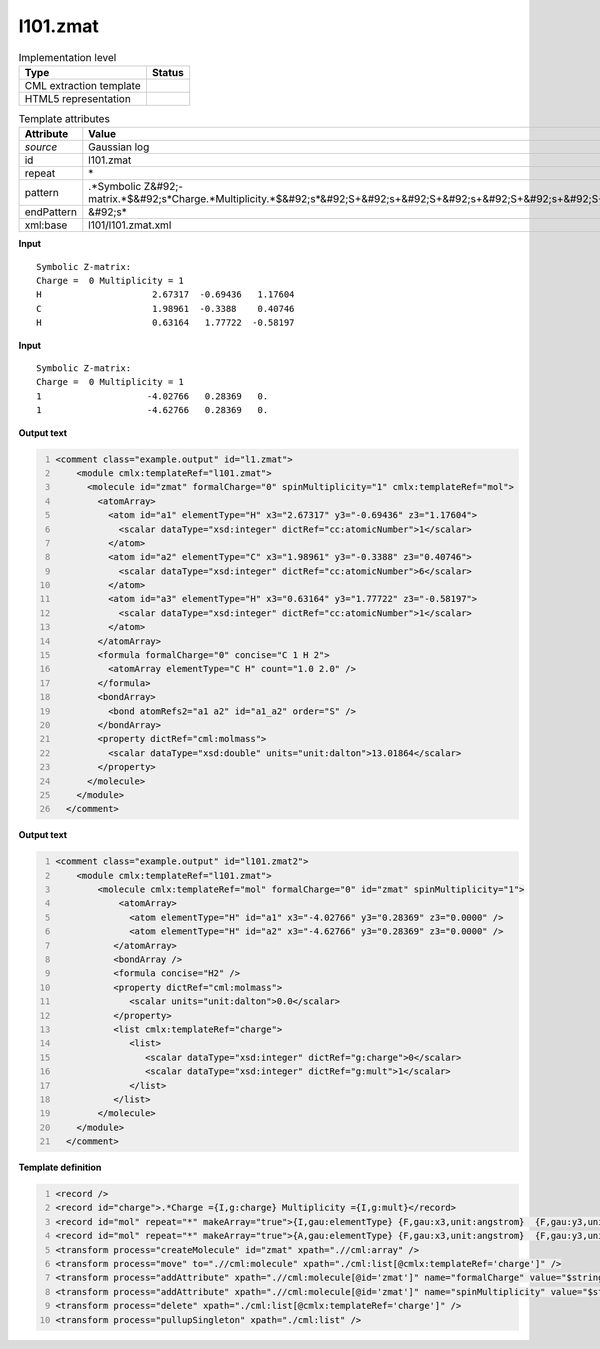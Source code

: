 .. _l101.zmat-d3e13260:

l101.zmat
=========

.. table:: Implementation level

   +----------------------------------------------------------------------------------------------------------------------------+----------------------------------------------------------------------------------------------------------------------------+
   | Type                                                                                                                       | Status                                                                                                                     |
   +============================================================================================================================+============================================================================================================================+
   | CML extraction template                                                                                                    | |image1|                                                                                                                   |
   +----------------------------------------------------------------------------------------------------------------------------+----------------------------------------------------------------------------------------------------------------------------+
   | HTML5 representation                                                                                                       | |image2|                                                                                                                   |
   +----------------------------------------------------------------------------------------------------------------------------+----------------------------------------------------------------------------------------------------------------------------+

.. table:: Template attributes

   +----------------------------------------------------------------------------------------------------------------------------+----------------------------------------------------------------------------------------------------------------------------+
   | Attribute                                                                                                                  | Value                                                                                                                      |
   +============================================================================================================================+============================================================================================================================+
   | *source*                                                                                                                   | Gaussian log                                                                                                               |
   +----------------------------------------------------------------------------------------------------------------------------+----------------------------------------------------------------------------------------------------------------------------+
   | id                                                                                                                         | l101.zmat                                                                                                                  |
   +----------------------------------------------------------------------------------------------------------------------------+----------------------------------------------------------------------------------------------------------------------------+
   | repeat                                                                                                                     | \*                                                                                                                         |
   +----------------------------------------------------------------------------------------------------------------------------+----------------------------------------------------------------------------------------------------------------------------+
   | pattern                                                                                                                    | .*Symbolic Z&#92;-matrix.*$&#92;s*Charge.*Multiplicity.*$&#92;s*&#92;S+&#92;s+&#92;S+&#92;s+&#92;S+&#92;s+&#92;S+&#92;s\*  |
   +----------------------------------------------------------------------------------------------------------------------------+----------------------------------------------------------------------------------------------------------------------------+
   | endPattern                                                                                                                 | &#92;s\*                                                                                                                   |
   +----------------------------------------------------------------------------------------------------------------------------+----------------------------------------------------------------------------------------------------------------------------+
   | xml:base                                                                                                                   | l101/l101.zmat.xml                                                                                                         |
   +----------------------------------------------------------------------------------------------------------------------------+----------------------------------------------------------------------------------------------------------------------------+

.. container:: formalpara-title

   **Input**

::

    Symbolic Z-matrix:
    Charge =  0 Multiplicity = 1
    H                     2.67317  -0.69436   1.17604 
    C                     1.98961  -0.3388    0.40746 
    H                     0.63164   1.77722  -0.58197 

     

.. container:: formalpara-title

   **Input**

::

    Symbolic Z-matrix:
    Charge =  0 Multiplicity = 1
    1                    -4.02766   0.28369   0.
    1                    -4.62766   0.28369   0.

.. container:: formalpara-title

   **Output text**

.. code:: xml
   :number-lines:

   <comment class="example.output" id="l1.zmat">
       <module cmlx:templateRef="l101.zmat">
         <molecule id="zmat" formalCharge="0" spinMultiplicity="1" cmlx:templateRef="mol">
           <atomArray>
             <atom id="a1" elementType="H" x3="2.67317" y3="-0.69436" z3="1.17604">
               <scalar dataType="xsd:integer" dictRef="cc:atomicNumber">1</scalar>
             </atom>
             <atom id="a2" elementType="C" x3="1.98961" y3="-0.3388" z3="0.40746">
               <scalar dataType="xsd:integer" dictRef="cc:atomicNumber">6</scalar>
             </atom>
             <atom id="a3" elementType="H" x3="0.63164" y3="1.77722" z3="-0.58197">
               <scalar dataType="xsd:integer" dictRef="cc:atomicNumber">1</scalar>
             </atom>
           </atomArray>
           <formula formalCharge="0" concise="C 1 H 2">
             <atomArray elementType="C H" count="1.0 2.0" />
           </formula>
           <bondArray>
             <bond atomRefs2="a1 a2" id="a1_a2" order="S" />
           </bondArray>
           <property dictRef="cml:molmass">
             <scalar dataType="xsd:double" units="unit:dalton">13.01864</scalar>
           </property>
         </molecule>
       </module>
     </comment>

.. container:: formalpara-title

   **Output text**

.. code:: xml
   :number-lines:

   <comment class="example.output" id="l101.zmat2">
       <module cmlx:templateRef="l101.zmat">
           <molecule cmlx:templateRef="mol" formalCharge="0" id="zmat" spinMultiplicity="1">
               <atomArray>
                 <atom elementType="H" id="a1" x3="-4.02766" y3="0.28369" z3="0.0000" />
                 <atom elementType="H" id="a2" x3="-4.62766" y3="0.28369" z3="0.0000" />
              </atomArray>
              <bondArray />
              <formula concise="H2" />
              <property dictRef="cml:molmass">
                 <scalar units="unit:dalton">0.0</scalar>
              </property>
              <list cmlx:templateRef="charge">
                 <list>
                    <scalar dataType="xsd:integer" dictRef="g:charge">0</scalar>
                    <scalar dataType="xsd:integer" dictRef="g:mult">1</scalar>
                 </list>
              </list>
           </molecule>
       </module>
     </comment>

.. container:: formalpara-title

   **Template definition**

.. code:: xml
   :number-lines:

   <record />
   <record id="charge">.*Charge ={I,g:charge} Multiplicity ={I,g:mult}</record>
   <record id="mol" repeat="*" makeArray="true">{I,gau:elementType} {F,gau:x3,unit:angstrom}  {F,gau:y3,unit:angstrom} {F,gau:z3,unit:angstrom}</record>
   <record id="mol" repeat="*" makeArray="true">{A,gau:elementType} {F,gau:x3,unit:angstrom}  {F,gau:y3,unit:angstrom} {F,gau:z3,unit:angstrom}</record>
   <transform process="createMolecule" id="zmat" xpath=".//cml:array" />
   <transform process="move" to=".//cml:molecule" xpath="./cml:list[@cmlx:templateRef='charge']" />
   <transform process="addAttribute" xpath=".//cml:molecule[@id='zmat']" name="formalCharge" value="$string(.//cml:scalar[@dictRef='g:charge'])" />
   <transform process="addAttribute" xpath=".//cml:molecule[@id='zmat']" name="spinMultiplicity" value="$string(.//cml:scalar[@dictRef='g:mult'])" />
   <transform process="delete" xpath="./cml:list[@cmlx:templateRef='charge']" />
   <transform process="pullupSingleton" xpath="./cml:list" />

.. |image1| image:: ../../imgs/Total.png
.. |image2| image:: ../../imgs/Partial.png
